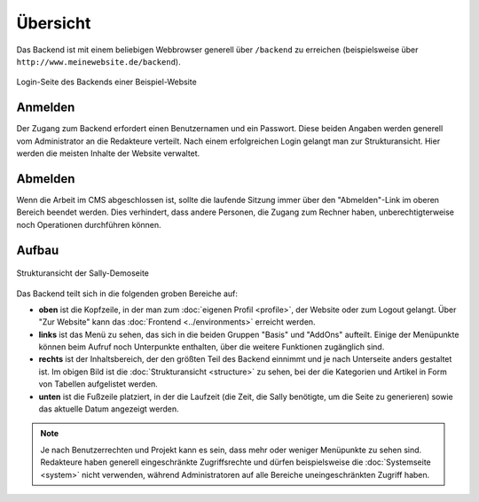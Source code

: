 Übersicht
=========

Das Backend ist mit einem beliebigen Webbrowser generell über ``/backend`` zu
erreichen (beispielsweise über ``http://www.meinewebsite.de/backend``).

.. figure:: /_static/backend-login.png
   :align: center
   :scale: 75%
   :width: 1044
   :height: 716
   :alt: Login-Seite des Backends

   Login-Seite des Backends einer Beispiel-Website

Anmelden
--------

Der Zugang zum Backend erfordert einen Benutzernamen und ein Passwort. Diese
beiden Angaben werden generell vom Administrator an die Redakteure verteilt.
Nach einem erfolgreichen Login gelangt man zur Strukturansicht. Hier werden die
meisten Inhalte der Website verwaltet.

Abmelden
--------

Wenn die Arbeit im CMS abgeschlossen ist, sollte die laufende Sitzung immer
über den "Abmelden"-Link im oberen Bereich beendet werden. Dies verhindert, dass
andere Personen, die Zugang zum Rechner haben, unberechtigterweise noch
Operationen durchführen können.

Aufbau
------

.. figure:: /_static/backend-structure.png
   :align: center
   :alt: Strukturansicht der Sally-Demoseite

   Strukturansicht der Sally-Demoseite

Das Backend teilt sich in die folgenden groben Bereiche auf:

* **oben** ist die Kopfzeile, in der man zum :doc:`eigenen Profil <profile>`,
  der Website oder zum Logout gelangt. Über "Zur Website" kann das
  :doc:`Frontend <../environments>` erreicht werden.
* **links** ist das Menü zu sehen, das sich in die beiden Gruppen "Basis" und
  "AddOns" aufteilt. Einige der Menüpunkte können beim Aufruf noch Unterpunkte
  enthalten, über die weitere Funktionen zugänglich sind.
* **rechts** ist der Inhaltsbereich, der den größten Teil des Backend einnimmt
  und je nach Unterseite anders gestaltet ist. Im obigen Bild ist die
  :doc:`Strukturansicht <structure>` zu sehen, bei der die Kategorien und
  Artikel in Form von Tabellen aufgelistet werden.
* **unten** ist die Fußzeile platziert, in der die Laufzeit (die Zeit, die Sally
  benötigte, um die Seite zu generieren) sowie das aktuelle Datum angezeigt
  werden.

.. note::

  Je nach Benutzerrechten und Projekt kann es sein, dass mehr oder weniger
  Menüpunkte zu sehen sind. Redakteure haben generell eingeschränkte
  Zugriffsrechte und dürfen beispielsweise die :doc:`Systemseite <system>`
  nicht verwenden, während Administratoren auf alle Bereiche uneingeschränkten
  Zugriff haben.
